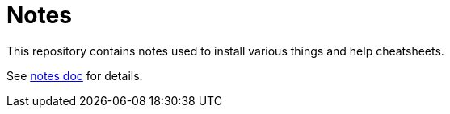 = Notes

ifdef::env-github[:outfilesuffix: .adoc]
ifdef::env-github[]
image:https://github.com/kalemena/notes/workflows/Pipeline/badge.svg[GitHub Build] 
endif::[]

This repository contains notes used to install various things and help cheatsheets.

See link:https://kalemena.github.io/notes/[notes doc] for details.
